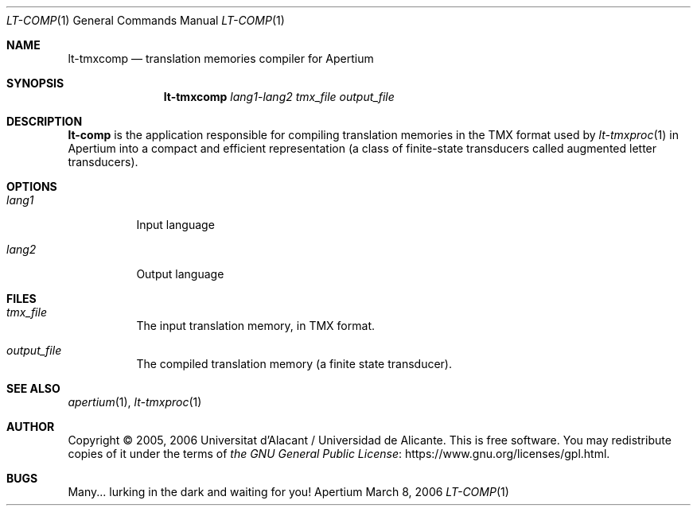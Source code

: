 .Dd March 8, 2006
.Dt LT-COMP 1
.Os Apertium
.Sh NAME
.Nm lt-tmxcomp
.Nd translation memories compiler for Apertium
.Sh SYNOPSIS
.Nm lt-tmxcomp
.Ar lang1 Ns - Ns Ar lang2
.Ar tmx_file
.Ar output_file
.Sh DESCRIPTION
.Nm lt-comp
is the application responsible for compiling translation memories in
the TMX format used by
.Xr lt-tmxproc 1
in Apertium into a compact and efficient representation
(a class of finite-state transducers called augmented letter transducers).
.Sh OPTIONS
.Bl -tag -width Ds
.It Ar lang1
Input language
.It Ar lang2
Output language
.El
.Sh FILES
.Bl -tag -width Ds
.It Ar tmx_file
The input translation memory, in TMX format.
.It Ar output_file
The compiled translation memory (a finite state transducer).
.El
.Sh SEE ALSO
.Xr apertium 1 ,
.Xr lt-tmxproc 1
.Sh AUTHOR
Copyright \(co 2005, 2006 Universitat d'Alacant / Universidad de Alicante.
This is free software.
You may redistribute copies of it under the terms of
.Lk https://www.gnu.org/licenses/gpl.html the GNU General Public License .
.Sh BUGS
Many... lurking in the dark and waiting for you!
